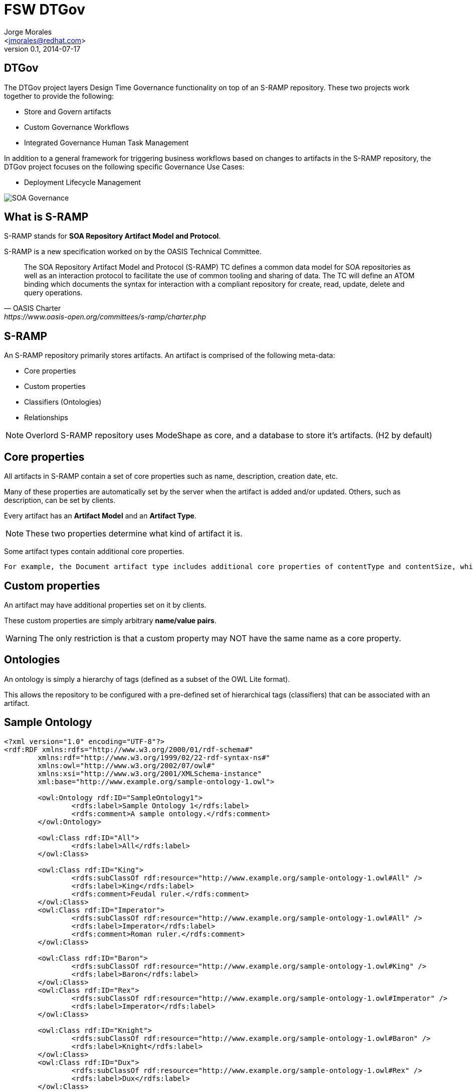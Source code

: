 = FSW DTGov
:author: Jorge Morales 
:email: <jmorales@redhat.com>
:description: FSW training
:revdate: 2014-07-17
:revnumber: 0.1
:icons: font
:imagesdir: ./images
:figure-caption!:
:deckjs_theme: web-2.0
// web-2.0 beamer
//:deckjs_transition: horizontal-slide
//:pygments:
//:pygments_style: native
:scrollable:
// :linkcss: ./css/redhat.css
//:count_nested:

== DTGov
The DTGov project layers Design Time Governance functionality on top of an S-RAMP repository. These two projects work together to provide the following:

* Store and Govern artifacts
* Custom Governance Workflows
* Integrated Governance Human Task Management

In addition to a general framework for triggering business workflows based on changes to artifacts in the S-RAMP repository, the DTGov project focuses on the following specific Governance Use Cases:

* Deployment Lifecycle Management

image::overlord/dtgov/soa_governance.png[SOA Governance]

== What is S-RAMP
S-RAMP stands for *SOA Repository Artifact Model and Protocol*. 

S-RAMP is a new specification worked on by the OASIS Technical Committee.

[quote, OASIS Charter, https://www.oasis-open.org/committees/s-ramp/charter.php]
____
The SOA Repository Artifact Model and Protocol (S-RAMP) TC defines a common data model for SOA repositories as well as an interaction protocol to facilitate the use of common tooling and sharing of data. The TC will define an ATOM binding which documents the syntax for interaction with a compliant repository for create, read, update, delete and query operations.	 
____

== S-RAMP
An S-RAMP repository primarily stores artifacts. An artifact is comprised of the following meta-data:

* Core properties
* Custom properties
* Classifiers (Ontologies)
* Relationships

NOTE: Overlord S-RAMP repository uses ModeShape as core, and a database to store it's artifacts. (H2 by default)

== Core properties
All artifacts in S-RAMP contain a set of core properties such as name, description, creation date, etc. 

Many of these properties are automatically set by the server when the artifact is added and/or updated. Others, such as description, can be set by clients.

Every artifact has an *Artifact Model* and an *Artifact Type*.

NOTE: These two properties determine what kind of artifact it is.

Some artifact types contain additional core properties. 

 For example, the Document artifact type includes additional core properties of contentType and contentSize, while the XsdDocument artifact type includes the targetNamespace property.

== Custom properties
An artifact may have additional properties set on it by clients. 

These custom properties are simply arbitrary *name/value pairs*.

WARNING: The only restriction is that a custom property may NOT have the same name as a core property.

== Ontologies
An ontology is simply a hierarchy of tags (defined as a subset of the OWL Lite format).

This allows the repository to be configured with a pre-defined set of hierarchical tags (classifiers) that can be associated with an artifact.

== Sample Ontology

[source,xml]
----
<?xml version="1.0" encoding="UTF-8"?>
<rdf:RDF xmlns:rdfs="http://www.w3.org/2000/01/rdf-schema#"
	xmlns:rdf="http://www.w3.org/1999/02/22-rdf-syntax-ns#" 
	xmlns:owl="http://www.w3.org/2002/07/owl#"
	xmlns:xsi="http://www.w3.org/2001/XMLSchema-instance"
	xml:base="http://www.example.org/sample-ontology-1.owl">
	
	<owl:Ontology rdf:ID="SampleOntology1">
		<rdfs:label>Sample Ontology 1</rdfs:label>
		<rdfs:comment>A sample ontology.</rdfs:comment>
	</owl:Ontology>
	
	<owl:Class rdf:ID="All">
		<rdfs:label>All</rdfs:label>
	</owl:Class>
	
	<owl:Class rdf:ID="King">
		<rdfs:subClassOf rdf:resource="http://www.example.org/sample-ontology-1.owl#All" />
		<rdfs:label>King</rdfs:label>
		<rdfs:comment>Feudal ruler.</rdfs:comment>
	</owl:Class>
	<owl:Class rdf:ID="Imperator">
		<rdfs:subClassOf rdf:resource="http://www.example.org/sample-ontology-1.owl#All" />
		<rdfs:label>Imperator</rdfs:label>
		<rdfs:comment>Roman ruler.</rdfs:comment>
	</owl:Class>

	<owl:Class rdf:ID="Baron">
		<rdfs:subClassOf rdf:resource="http://www.example.org/sample-ontology-1.owl#King" />
		<rdfs:label>Baron</rdfs:label>
	</owl:Class>
	<owl:Class rdf:ID="Rex">
		<rdfs:subClassOf rdf:resource="http://www.example.org/sample-ontology-1.owl#Imperator" />
		<rdfs:label>Imperator</rdfs:label>
	</owl:Class>

	<owl:Class rdf:ID="Knight">
		<rdfs:subClassOf rdf:resource="http://www.example.org/sample-ontology-1.owl#Baron" />
		<rdfs:label>Knight</rdfs:label>
	</owl:Class>
	<owl:Class rdf:ID="Dux">
		<rdfs:subClassOf rdf:resource="http://www.example.org/sample-ontology-1.owl#Rex" />
		<rdfs:label>Dux</rdfs:label>
	</owl:Class>
	
</rdf:RDF>
----

== Classifiers
Classifiers are a lot like keywords or tags except that they are hierarchical.

Every artifact has a collection of classifiers configured by the client, where each classifier must be a node in an ontology previously uploaded to the repository.

== Relationships
An S-RAMP relationship is a uni-directional link between a source artifact and a target artifact.

Artifacts can have arbitrary, client-defined relationships.

Every relationship has a name and a target artifact.


 For example, a client might define a relationship named "documentedBy" between a wsdl artifact and a text or PDF artifact, indicating that the latter provides documentation for the former.

== S-RAMP Data models (from the standard)
The S-RAMP specification defines a number of built-in artifact types, while also allowing clients to define their own (implicit) types. 

An artifact may have document (e.g file) content or it may be a purely logical artifact, and every artifact may have properties associated to the artifact.

Additionally, some document style artifact types when added to the repository, will result in the creation of a set of "derived" artifacts, and it may create relationships with other artifacts. 

For example, if an XSD document is added to the repository, the server will automatically extract the element declarations from the content of the file resulting in a set of additional artifacts "related" to the original)

The S-RAMP core model defines some basic artifact types:

* *Document* (Properties: contentType, contentSize, contentHash)
** *XmlDocument* (Properties: contentEncoding)
*** *XsdDocument* (Properties: targetNamespace)
**** AttributeDeclaration (Properties: ncName, namespace)
**** ElementDeclaration (Properties: ncName, namespace)
**** SimpleTypeDeclaration (Properties: ncName, namespace)
**** ComplexTypeDeclaration (Properties: ncName, namespace)
*** *WsdlDocument*
**** WsdlService
**** Port
**** WsdlExtension
**** Part
**** Message
**** Fault
**** PortType
**** Operation
**** OperationInput
**** OperationOutput
**** Binding
**** BindingOperation
**** BindingOperationInput
**** BindingOperationOutput
**** BindingOperationFault
*** *PolicyDocument* (For WS-Policy)
**** PolicyExpression
**** PolicyAttachment
* *ExtendedDocument* (For extension)
** *WebXmlDocument*
** *ExtendedArtifactType*
*** ServletFilter
*** Servlet
** (Additionally anything seen as user extension, e.g: PdfDocument)
** *JavaArchive* (*.jar)
** *JavaWebApplication* (*.war)
** *JavaEnterpriseApplication* (*.ear)
** *BeanArchiveDescriptor* (beans.xml)
** *JavaClass* (*.class)
** *JavaInterface* (*.class)
** *JavaEnum* (*.class)
** *KieJarArchive* (*.jar)
** *KieXmlDocument* (kmodule.xml)
** *BpmnDocument* (*.bpmn)
** *DroolDocument* (*.drl)
** *SwitchYardApplication*
** *SwitchYardXmlDocument* (The derived types will have relations with other artifact types)
*** SwitchYardService
*** SwitchYardComponent
*** SwitchYardComponentService
*** SwitchYardTransformer
*** SwitchYardValidator
** *TeiidVdb*
*** TeiidModel
*** TeiidVdbConfigInfo
*** Teiid....

See: http://docs.jboss.org/overlord/sramp/0.5.0.Final/html/_s_ramp_data_models.html

== S-RAMP Query language (from the standard)
Another key aspect of the S-RAMP specification is the query language it defines, which allows clients to find artifacts by various criteria.

The S-RAMP query language is a subset of the XPath 2.0 language, designed specifically to find and select S-RAMP artifacts.

The query language allows clients to find artifacts based on any of the artifact meta-data, including:

* Core Properties
* Custom Properties
* Classifiers
* Relationships

The basic structure of a typical S-RAMP query looks like this:

[source,xml]
----
/s-ramp/<artifactModel>/<artifactType>[ <artifact-predicate> ]/relationship[ <target-artifact-predicate> ]
----

Not all of the components of the above query are required.

== S-RAMP Sample Queries

[options="header"]
|====
|Query|What It Selects
|/s-ramp|All artifacts.
|/s-ramp/core|All Core Model artifacts.
|/s-ramp/xsd/XsdDocument|All XsdDocument artifacts.
|/s-ramp/xsd/XsdDocument[@my-prop]|All XsdDocument artifacts that have the custom property my-prop defined (with any value).
|/s-ramp/xsd/XsdDocument[@name='core.xsd']|XsdDocument artifacts named core.xsd.
|/s-ramp/xsd/XsdDocument[@name='core.xsd' and @version='1.0']|XsdDocument artifacts named core.xsd and versioned as 1.0.
|/s-ramp/soa[@myCustomProperty='foo']|SOA artifacts with a custom property named myCustomProperty that has value foo.
|/s-ramp/core[classifiedByAnyOf(., 'Maine', 'Alaska')]|Core artifacts classified by either Maine or Alaska (presumably from the Regions ontology).
|/s-ramp/wsdl/PortType[@name='OrderServicePT']/operation|Artifacts related to any PortType artifact named OrderServicePT via a relationship named operation. (This effectively returns all of the order service port type’s operations)
|/s-ramp/ext/ServletFilter[relatedDocument[@uuid='12345']]|All servlet filter artifacts derived from (i.e. contain a relatedDocument relationship to) an artifact with UUID 12345.
|/s-ramp/wsdl/Message[xp2:matches(.,'get.*')]/part[element]|Element style WSDL parts from WSDL messages with names starting with get.
|====

== S-RAMP Rest API (from the standard)
The intent of the S-RAMP specification is to outline a data model and protocol designed to define how a repository should store and manipulate artifacts.

The foundation document defines the former, while various protocol binding documents define the latter.

Version 1 of the S-RAMP specification includes a single, Atom based protocol binding.

The S-RAMP specification does not dictate the format of the Atom REST endpoints. Instead, the client is expected to query a service document endpoint and inspect it to find the various relevant endpoints. The specification does present a notional format, but implementations are not required to follow it. 

Examples:

[source,s-ramp]
----
GET /s-ramp/servicedocument
POST /s-ramp/{model}/{type}
PUT /s-ramp/{model}/{type}/{uuid}
DELETE /s-ramp/{model}/{type}/{uuid}
----

== TIP Creating a custom Deriver
Part of the S-RAMP specification is the concept of Derived content. This happens when an artifact of a certain type is added to the S-RAMP repository. The server is responsible for creating relevant and interesting Derived Artifacts from it.

The Overlord S-RAMP implementation includes Artifact Derivers for all of the logical models defined by the S-RAMP specification (e.g. WSDL, XSD, Policy).

It also provides a mechanism that allows users to provide Artifact Derivers for their own artifact types. This is done by performing the following steps:

* Write a custom Deriver Java class - it must implement *ArtifactDeriver*
* Create a DeriverProvider (a class that implements *DeriverProvider*) - used to map artifact types to implementations of ArtifactDeriver
* Provide a text file named *org.overlord.sramp.common.derived.DeriverProvider* in the following location: *META-INF/services*. The content of that file should simply be one line containing the fully qualified classname of the DeriverProvided defined.
* Package everything up into a JAR and make it available either on the classpath or in an external directory configured by setting property sramp.derivers.customDir.

NOTE: The Overlord S-RAMP distribution comes with an example of how to write and package a custom deriver - the demo is named s-ramp-demos-custom-deriver.

== Overlord S-RAMP Client
The Overlord S-RAMP implementation provides a Java client library that can be used to integrate with S-RAMP compliant servers.

[source,xml]
----
<dependency>
   <groupId>org.overlord.sramp</groupId>
   <artifactId>s-ramp-client</artifactId>
   <version>${sramp.client.version}</version>
</dependency>
----

Examples:
[source,java]
.Upload an XSD document to S-RAMP
----
SrampAtomApiClient client = new SrampAtomApiClient(urlToSramp);
String artifactFileName = getXSDArtifactName();
InputStream is = getXSDArtifactContentStream();
ArtifactType type = ArtifactType.XsdDocument();
BaseArtifactType artifact = client.uploadArtifact(ArtifactType.XsdDocument(), is, artifactFileName);
----

[source,java]
.Create a custom artifact in S-RAMP (meta-data only, no file content)
----
SrampAtomApiClient client = new SrampAtomApiClient(urlToSramp);
ExtendedArtifactType artifact = new ExtendedArtifactType();
artifact.setArtifactType(BaseArtifactEnum.EXTENDED_ARTIFACT_TYPE);
artifact.setExtendedType("MyArtifactType");
artifact.setName("My Test Artifact #1");
artifact.setDescription("Description of my test artifact.");
BaseArtifactType createdArtifact = client.createArtifact(artifact);
----

NOTE: Although the S-RAMP specification is silent on how the API should support the management of ontologies, the Overlord S-RAMP implementation provides an extension to the Atom based REST API to support this. Using any of the client’s ontology related methods will work when communicating with the Overlord implementation of S-RAMP, but will likely fail when communicating with any other S-RAMP server.

NOTE: A special feature of the client is the ability to automatically expand archive style artifacts (artifacts that are JARs, WARs, ZIPs, etc). This feature is similar to how the server creates Derived content. The result is that certain files from the archive being uploaded as an S-RAMP artifact are extracted from the archive and also uploaded to the server. When this happens these "expanded" artifacts are added with an S-RAMP relationship (expandedFromDocument) that points to the archive artifact they were expanded from.

NOTE: Custom Expanders can be created

== S-RAMP UI
The Overlord S-RAMP project comes with a user interface that allows end users (or more likely business admins) to browse all of the artifacts in the S-RAMP repository.

This UI is capable of viewing and manipulating all S-RAMP artifacts in a very generic way, supporting all aspects of the S-RAMP specification (properties, classifiers, relationships, etc).

Available at: http://<server>:8080/s-ramp-ui

image::overlord/dtgov/sramp/srampui.png[S-Ramp UI]

Currently the S-RAMP Browser UI does not support any sort of fine grained authorization. The user must simply have the *overlorduser* role in order to log in and use the UI.

== S-RAMP shell
Available at: ${DTGOV_HOME}/bin/s-ramp.sh

image::overlord/dtgov/sramp/sramp_shell.png[S-Ramp shell]

See: http://docs.jboss.org/overlord/sramp/0.5.0/html/_overlord_s_ramp_command_line.html

== S-RAMP users and roles
There are several roles that the user must have in order to interact with the S-RAMP repository. These roles are as follows:

* *overlorduser*: users must have this role in order to access the S-RAMP user interface (browser)
* *admin.sramp*: users must have this role in order to access the S-RAMP repository (both read and write)

== S-RAMP maven integration
A key feature of the Overlord S-RAMP project is its integration with Maven. Currently there are several mechanisms provided to integrate with Maven. 

* A custom S-RAMP Maven Wagon that adds support for the S-RAMP Atom based REST API protocol. 
* An HTTP servlet which acts as a facade in front of the S-RAMP repository. 
* A "maven" namespace in the S-RAMP Shell (CLI) providing integration between the CLI and Maven.

The S-RAMP Maven Wagon can be used to upload deployable artifacts directly from Maven into a compliant S-RAMP repository. It allows a number of options including specifying the Artifact Type and creating an ArtifactGrouping. Additionally, artifacts from the S-RAMP repository can be used as dependencies in a Maven project.

The S-RAMP Maven HTTP Facade currently allows only basic integration with Maven, but in a way that does not require the use of a custom Wagon in your pom.xml. The facade does not currently support the same set of optional features that the wagon implements. However, for relatively simple integrations it is a very easy solution to get working.

== S-RAMP Maven Wagon
Enable the maven wagon extension in your pom.xml

[source,xml]
----
<build>
  <extensions>
    <extension>
      <groupId>org.overlord.sramp</groupId>
      <artifactId>s-ramp-wagon</artifactId>
      <version>${s-ramp-wagon.version}</version>
    </extension>
  </extensions>
</build>
----

Once the wagon is enabled, then URLs with a schema of "sramp" can be used in the pom.xml’s distributionManagement section.

[source,xml]
----
<distributionManagement>
  <repository>
    <id>local-sramp-repo</id>
    <name>S-RAMP Releases Repository</name>
    <url>sramp://localhost:8080/s-ramp-server/</url>
  </repository>
  <snapshotRepository>
    <id>local-sramp-repo-snapshots</id>
    <name>S-RAMP Snapshots Repository</name>
    <url>sramp://localhost:8080/s-ramp-server/</url>
  </snapshotRepository>
</distributionManagement>
----

With these settings, maven deployments will be sent directly to the S-RAMP repository using the S-RAMP API.

NOTE: artifacts will be added to the S-RAMP repository with an artifact type based on the maven type of the project.

This behavior can be overridden by adding a query parameter to the repository URL in the pom.xml. For example:

[source,xml]
----
<distributionManagement>
  <repository>
    <id>local-sramp-repo</id>
    <name>S-RAMP Releases Repository</name>
    <url>sramp://localhost:8080/s-ramp-server/?artifactType=SwitchYardApplication</url>
  </repository>
</distributionManagement>
----

Additionally (after enabling the wagon), artifacts from the S-RAMP repository can be used as dependencies in your maven project.

First, the S-RAMP repository must be configured in the maven project as a maven repository. This can be done with the following markup in the pom.xml.
[source,xml]
----
<repositories>
  <repository>
    <id>local-sramp-repo</id>
    <name>Local S-RAMP Repository</name>
    <url>sramp://localhost:8080/s-ramp-server</url>
    <layout>default</layout>
  </repository>
</repositories>
----

Once the repository is configured, an S-RAMP artifact can be referenced as a dependency in two ways. First, if the artifact was added to S-RAMP using the maven integration to deploy it, then the artifact in S-RAMP will contain maven specific properties, allowing it to be referenced as a dependency using those maven specific properties. In this case, simply add the dependency as you normally would in a maven project.

[source,xml]
----
<dependency>
  <groupId>org.overlord.sramp.wiki</groupId>
  <artifactId>s-ramp-wiki-example</artifactId>
  <version>1.0</version>
</dependency>
----

However, even if an artifact was added to the S-RAMP repository in some other way (and therefore does not have any maven specific properties) it can be used as a dependency. In this case, you can reference the dependency by using its S-RAMP artifact model, type, and UUID. The model and type are used to make up a maven groupId, while the UUID becomes the maven artifactId. The version information is not used (but still required in the pom.xml).

[source,xml]
----
<dependency>
  <groupId>ext.JavaArchive</groupId>
  <artifactId>8744-437487-4734525-382345-923424</artifactId>
  <version>1.0</version>
</dependency>
----


== S-RAMP Maven http servlet
A less feature-rich (currently) but easier to configure maven integration option is the S-RAMP Maven HTTP facade. This HTTP servlet can be accessed (by default) from the following URL:

[source,http]
----
http://localhost:8080/s-ramp-server/maven/repository
----

This URL can be treated as the root of a standard Maven repository both for deploying artifacts to the S-RAMP repository and also for getting artifacts back out again as dependencies. You can use standard Maven configuration of your "repositories" (for GETs) and "distributionManagement" (for PUTs) within your pom.xml. There is no need to configure a wagon or any other maven extension.

An example configuration in your pom.xml for this mechanism might be:

[source,xml]
----
  <repositories>
    <repository>
      <id>local-sramp-repo</id>
      <name>Local S-RAMP Repository</name>
      <url>http://localhost:8080/s-ramp-server/maven/repository</url>
      <layout>default</layout>
      <releases>
        <enabled>true</enabled>
        <updatePolicy>never</updatePolicy>
      </releases>
      <snapshots>
        <enabled>true</enabled>
        <updatePolicy>daily</updatePolicy>
      </snapshots>
    </repository>
  </repositories>

  <distributionManagement>
    <repository>
      <id>local-sramp-repo</id>
      <name>Local S-RAMP Releases Repository</name>
      <url>http://localhost:8080/s-ramp-server/maven/repository</url>
    </repository>
    <snapshotRepository>
      <id>local-sramp-repo-snapshots</id>
      <name>Local S-RAMP Snapshots Repository</name>
      <url>http://localhost:8080/s-ramp-server/maven/repository</url>
    </snapshotRepository>
  </distributionManagement>
----

Once this configuration is complete, you should be able to both deploy to the S-RAMP repository (requires authentication) and pull in dependencies from the S-RAMP repository (does not require authentication).

== Maven integration authentication
Whenever the S-RAMP Maven integration features are used, it is likely that you will need to provide valid authentication credentials. There are two available mechanisms to provide these credentials. First, you may provide the S-RAMP repository username and password in the Maven settings.xml file. If no credentials are found there, then you will be prompted to enter them when they are needed during the build.

[source,xml]
----
<settings xmlns="http://maven.apache.org/SETTINGS/1.0.0"
  xmlns:xsi="http://www.w3.org/2001/XMLSchema-instance"
  xsi:schemaLocation="http://maven.apache.org/SETTINGS/1.0.0
                      http://maven.apache.org/xsd/settings-1.0.0.xsd">
  <servers>
    <server>
      <id>local-sramp-repo</id>
      <username>admin</username>
      <password>ADMIN_PASSWORD</password>
    </server>
    <server>
      <id>local-sramp-repo-snapshots</id>
      <username>admin</username>
      <password>ADMIN_PASSWORD</password>
    </server>
  </servers>
</settings>
----

== Maven namespace in S-RAMP shell
Another available mechanism for integrating with maven is the S-RAMP CLI’s "maven" command namespace.

Using the maven CLI commands is often a good choice if you wish to incorporate maven related S-RAMP operations into a script of some kind.

== How DTGov Works

* Workflows are created from JBoss jBPM (BPMN2) process definitions.
* A version of jBPM is embedded in the deployed dtgov.war. This version of jBPM is configured to use the S-RAMP repository as the source for workflow definitions.
* To use a workflow with DTGov, the jBPM workflow files must be bundled into a Jar file named "dtgov-workflows.jar" and uploaded to the DTGov S-RAMP repository. There are several methods than can be used to deploy the workflow jar file to S-RAMP. We recommend that you use maven.
* The embedded jBPM pulls the dtgov-workflow.jar out of S-RAMP at runtime and uses the workflow definitions found therein.
* In this context, "runtime" refers to whenever a new workflow instance is created (typically triggered by an artifact being added or changed in the s-ramp repository).
* Any human tasks that are used in any DTGov workflow will appear in the Tasks UI included in the DTGov UI (http://localhost:8080/dtgov-ui)
* A workflow deployment only shows up in the dtgov-ui/#deployments page once a lifecycle management jBPM process is kicked off for it.

== The Sample Process Workflow: "SimpleReleaseProcess"
A sample Process Workflow ("SimpleReleaseProcess") is packaged with DTGov.

OOTB SimpleReleaseProcess does "Lifecycle Management" governance on an artifact by monitoring the S-RAMP repository periodically (60 sec default) - this monitoring takes the form of a query on the repository.

When an artifact matches that S-RAMP query as configured in the DTGov config file (dtgov.properties) which is mapped to the SimpleReleaseProcess a new jBPM process instance is created for that artifact. The process can do anything it wants at that point.

image::overlord/dtgov/SimpleReleaseProcess.png[SimpleReleaseProcess]

== DTGov Data Model (In FSW 6.1+)
DTGov makes use of the configured S-RAMP repository to store various internal objects as extension artifacts. All DTGov artifacts can be modified either via the DTGov UI or by directly manipulating them using standard S-RAMP tools.

=== Notification Templates (DtgovEmailTemplate)
The DTGov notification service uses templates when sending notifications to users. These templates can be stored in the S-RAMP repository and queried via:

----
/s-ramp/ext/DtgovEmailTemplate
----

=== Undeployment Information (UndeploymentInformation)
The DTGov deployment service stores some information about the deployment in the S-RAMP repository so that it is possible to later undeploy the deployment. A list of all these undeployment artifacts can be found via:

----
/s-ramp/ext/UndeploymentInformation
----

=== Workflow Queries (DtgovWorkflowQuery)
A primary feature of DTGov is to watch the S-RAMP repository for changes and, when it detects them, trigger a new instance of a BPMN2 workflow for the artifact that caused the change. The DTGov UI provides a way to manage these queries - each one is stored in the S-RAMP repository as a DtgovWorkflowQuery, which can be quried with the following:

----
/s-ramp/ext/DtgovWorkflowQuery
----

=== Workflow Instances (DtgovWorkflowInstance)
Whenever a workflow is triggered for an artifact in the S-RAMP repository (see the Workflow Queries section above), DTGov will add an artifact to S-RAMP that represents the workflow instance. This provides a way to easily track all of the workflow instances, their state, and which S-RAMP artifact they are governing. A list of these workflow instances can be queried using the following:

----
/s-ramp/ext/DtgovWorkflowInstance
----

=== Deployment Targets (DtgovDeploymentTarget)
The DTGov deployment service is responsible for deploying an S-RAMP artifact (deployment) into a runtime environment such as JBoss EAP or Apache Tomcat. The service must be configured with at least one logical deployment target. This configuration information is managed via the DTGov user interface. Each deployment target is stored in the S-RAMP repository as a DeploymentTargetType. These target artifacts can be queries with the following:

----
/s-ramp/ext/DtgovDeploymentTarget
----

== Configuration in FSW 6
In FSW all configuration of the DTGov data model is done in properties files.

== Integration with human tasks
Overlord: DTgov uses an embedded version of jBPM by default. However, human tasks can easily be included in Governance Workflows because the Task Inbox is integrated directly into the DTGov User Interface.

Out of the box, Human Task functionality should work seamlessly. However, it is also possible to integrate a separate task system by providing an alternative (custom) Task API implementation.

See: https://github.com/Governance/dtgov/wiki/GuideHumanTasks

== Notification Service
The Notification Service is a service included by DTGov to make it easy to send out email notifications to users directly from the workflow. However, it can easily be used to send email notifications by any client that can perform a simple REST API call.

See: https://github.com/Governance/dtgov/wiki/GuideNotifications


== Deployments
One of the most useful services provided by the Overlord: DTGov system is the Deployment Service. This is a service that makes it possible to deploy a binary artifact stored in the S-RAMP repository into a target runtime environment such as JBoss EAP. This Deployment Service can easily be invoked from a Governance Workflow and is often included as part of a Deployment Lifecycle business process.

== Create your custom Governance process

=== Define targets

=== Define ontologies

=== Define workflows

=== Deploy artifacts

=== Govern


// vim: set syntax=asciidoc:
